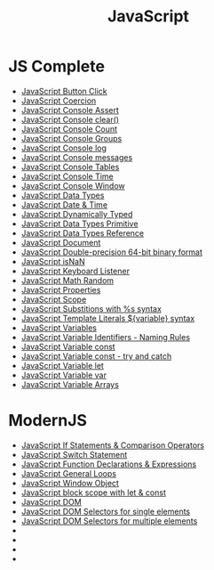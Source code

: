 :PROPERTIES:
:ID:       B178F57B-461C-4AF3-A52E-941A3D72571F
:END:
#+title: JavaScript


* JS Complete
- [[id:7150E733-40EA-4964-943C-5278A74BB9ED][JavaScript Button Click]]
- [[id:006A309F-D37C-4892-B86B-A9859C60AFCD][JavaScript Coercion]]
- [[id:336985D7-E3A7-4EAC-86A8-C9BB3D829518][JavaScript Console Assert]]
- [[id:276C8CA3-D7D9-440F-A423-13F3B348347B][JavaScript Console clear()]]
- [[id:550212F5-5A0B-431E-9944-B5371BE2F990][JavaScript Console Count]]
- [[id:05B4D112-16AC-4267-B773-BC24001AF562][JavaScript Console Groups]]
- [[id:E94C6F6F-4272-47BA-AE40-4B6BECCF1EC2][JavaScript Console log]]
- [[id:ECDFC702-AA9E-46F6-B2BE-45A825A3AC16][JavaScript Console messages]]
- [[id:55D7C3C6-E470-48C2-ACC3-E380D654909B][JavaScript Console Tables]]
- [[id:C2A4B6E7-C75F-4939-927F-69723C095827][JavaScript Console Time]]
- [[id:9A8F96E6-8EC3-4FF3-A158-1634C13E1F9B][JavaScript Console Window]]
- [[id:2DE15714-B73D-4090-A3B2-A54593E5257A][JavaScript Data Types]]
- [[id:A125B35B-EC53-4233-A0B0-90D15DFF6B40][JavaScript Date & Time]]
- [[id:48674DFC-9E4B-44D5-A66D-517475FD2E8D][JavaScript Dynamically Typed]]
- [[id:CA685EC6-15BE-4D1B-947F-81834CF97CE8][JavaScript Data Types Primitive]]
- [[id:8983D7B8-9604-4D4B-B127-977CD62262D6][JavaScript Data Types Reference]]
- [[id:E5CE9CAD-49B8-42E1-B768-45CAD8DA95E5][JavaScript Document]]
- [[id:FF0089D4-4704-44CA-A08F-1E89F9EA6544][JavaScript Double-precision 64-bit binary format]]
- [[id:766B3503-0CBF-4BCE-BCE3-CCC02F17C903][JavaScript isNaN]]
- [[id:3AF2B38A-F43F-4A41-9665-10A9AE9FB607][JavaScript Keyboard Listener]]
- [[id:F01DBDBA-7B51-4710-9C55-66242DE96636][JavaScript Math Random]]
- [[id:25E4E4F7-C3DF-44AF-AA6C-A1F56F64CA1D][JavaScript Properties]]
- [[id:E6C49BFC-5725-4F78-B553-2CC846A7E511][JavaScript Scope]]
- [[id:50C10FA1-3570-4587-87CC-AF5DC3BAF727][JavaScript Substitions with %s syntax]]
- [[id:08E635B9-F85C-42EC-A8FC-2EA3E8896F8E][JavaScript Template Literals ${variable} syntax]]
- [[id:2F098AED-6D9F-4AF1-9A10-2C726BE95134][JavaScript Variables]]
- [[id:A4C76575-9672-4EC0-AAB0-DBC941720B37][JavaScript Variable Identifiers - Naming Rules]]
- [[id:8574FAEF-1D66-43C5-820C-CE62A54143BF][JavaScript Variable const]]
- [[id:97DA1DA9-C617-4021-88A7-E5E60C2F1145][JavaScript Variable const - try and catch]]
- [[id:CA8A4797-5D3E-43F4-A5FE-F16A5F70F56B][JavaScript Variable let]]
- [[id:523094CB-E4F8-453E-848D-3C3CE3B71775][JavaScript Variable var]]
- [[id:4761E53A-ADF9-400F-BBC9-363954541230][JavaScript Variable Arrays]]

* ModernJS
- [[id:D0F222E7-27A3-4D18-80DC-CCF24BD434F6][JavaScript If Statements & Comparison Operators]]
- [[id:8E44CD40-8796-4B53-B001-EC5AEE95DEDC][JavaScript Switch Statement]]
- [[id:438ADA19-6042-4B2C-913F-5D33B3C917A7][JavaScript Function Declarations & Expressions]] 
- [[id:71376124-C3EE-4C71-8E22-2D85A1DF8E53][JavaScript General Loops]]
- [[id:A68128A2-46D9-4280-826B-0737FDEF7E47][JavaScript Window Object]]
- [[id:7AB82E3A-0137-43A8-AB1D-430FE9FDA269][JavaScript block scope with let & const]]
- [[id:02E91F52-39EF-4906-B7D9-0A0EDB871BB2][JavaScript DOM]]
- [[id:2552A4C9-3955-4DF3-AACC-D1FF9F20E0C3][JavaScript DOM Selectors for single elements]]
- [[id:CB7728E7-F148-4FB7-B84B-9D84C598844E][JavaScript DOM Selectors for multiple elements]]
- 
- 
- 
- 
